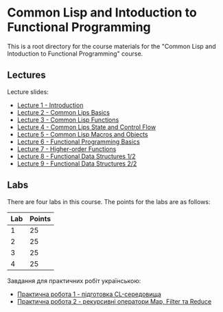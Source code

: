 * Common Lisp and Intoduction to Functional Programming

This is a root directory for the course materials for the "Common Lisp and
Intoduction to Functional Programming" course.

** Lectures

Lecture slides:
  - [[file:l1-introduction/slides.pdf][Lecture 1 - Introduction]]
  - [[file:l2-cl-basics/slides.pdf][Lecture 2 - Common Lips Basics]]
  - [[file:l3-cl-functions/slides.pdf][Lecture 3 - Common Lisp Functions]]
  - [[file:l4-cl-state-and-control-flow/slides.pdf][Lecture 4 - Common Lips State and Control Flow]]
  - [[file:l5-cl-macros-and-objects/slides.pdf][Lecture 5 - Common Lisp Macros and Objects]]
  - [[file:l6-fp-basics/slides.pdf][Lecture 6 - Functional Programming Basics]]
  - [[file:l7-fp-higher-order-functions/slides.pdf][Lecture 7 - Higher-order Functions]]
  - [[file:l8-fp-functional-data-structures-1/slides.pdf][Lecture 8 - Functional Data Structures 1/2]]
  - [[file:l9-fp-functional-data-structures-2/slides.pdf][Lecture 9 - Functional Data Structures 2/2]]    

** Labs

There are four labs in this course. The points for the labs are as follows:

|-----+--------|
| Lab | Points |
|-----+--------|
|   1 |     25 |
|-----+--------|
|   2 |     25 |
|-----+--------|
|   3 |     25 |
|-----+--------|
|   4 |     25 |
|-----+--------|

Завдання для практичних робіт українською:
  - [[file:labs/lab1/task.org][Практична робота 1 - підготовка CL-середовища]]
  - [[file:labs/lab2/task.md][Практична робота 2 - рекурсивні оператори Map, Filter та Reduce]]
